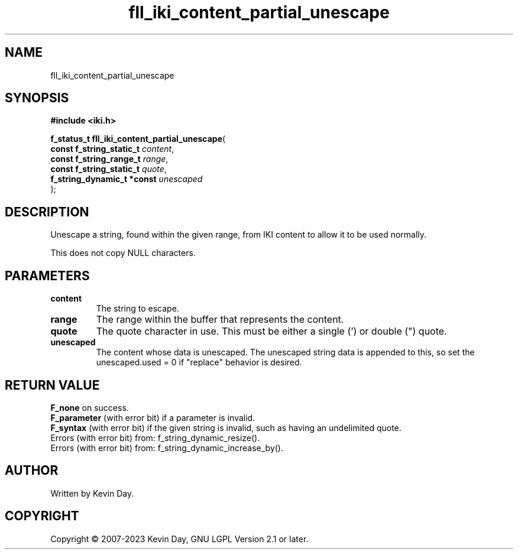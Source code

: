 .TH fll_iki_content_partial_unescape "3" "July 2023" "FLL - Featureless Linux Library 0.6.6" "Library Functions"
.SH "NAME"
fll_iki_content_partial_unescape
.SH SYNOPSIS
.nf
.B #include <iki.h>
.sp
\fBf_status_t fll_iki_content_partial_unescape\fP(
    \fBconst f_string_static_t   \fP\fIcontent\fP,
    \fBconst f_string_range_t    \fP\fIrange\fP,
    \fBconst f_string_static_t   \fP\fIquote\fP,
    \fBf_string_dynamic_t *const \fP\fIunescaped\fP
);
.fi
.SH DESCRIPTION
.PP
Unescape a string, found within the given range, from IKI content to allow it to be used normally.
.PP
This does not copy NULL characters.
.SH PARAMETERS
.TP
.B content
The string to escape.

.TP
.B range
The range within the buffer that represents the content.

.TP
.B quote
The quote character in use. This must be either a single (') or double (") quote.

.TP
.B unescaped
The content whose data is unescaped. The unescaped string data is appended to this, so set the unescaped.used = 0 if "replace" behavior is desired.

.SH RETURN VALUE
.PP
\fBF_none\fP on success.
.br
\fBF_parameter\fP (with error bit) if a parameter is invalid.
.br
\fBF_syntax\fP (with error bit) if the given string is invalid, such as having an undelimited quote.
.br
Errors (with error bit) from: f_string_dynamic_resize().
.br
Errors (with error bit) from: f_string_dynamic_increase_by().
.SH AUTHOR
Written by Kevin Day.
.SH COPYRIGHT
.PP
Copyright \(co 2007-2023 Kevin Day, GNU LGPL Version 2.1 or later.
